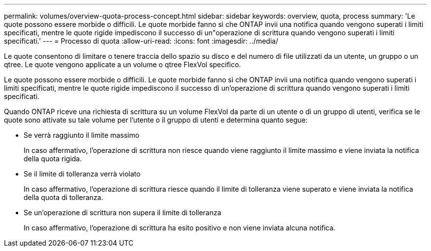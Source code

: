 ---
permalink: volumes/overview-quota-process-concept.html 
sidebar: sidebar 
keywords: overview, quota, process 
summary: 'Le quote possono essere morbide o difficili. Le quote morbide fanno sì che ONTAP invii una notifica quando vengono superati i limiti specificati, mentre le quote rigide impediscono il successo di un"operazione di scrittura quando vengono superati i limiti specificati.' 
---
= Processo di quota
:allow-uri-read: 
:icons: font
:imagesdir: ../media/


[role="lead"]
Le quote consentono di limitare o tenere traccia dello spazio su disco e del numero di file utilizzati da un utente, un gruppo o un qtree. Le quote vengono applicate a un volume o qtree FlexVol specifico.

Le quote possono essere morbide o difficili. Le quote morbide fanno sì che ONTAP invii una notifica quando vengono superati i limiti specificati, mentre le quote rigide impediscono il successo di un'operazione di scrittura quando vengono superati i limiti specificati.

Quando ONTAP riceve una richiesta di scrittura su un volume FlexVol da parte di un utente o di un gruppo di utenti, verifica se le quote sono attivate su tale volume per l'utente o il gruppo di utenti e determina quanto segue:

* Se verrà raggiunto il limite massimo
+
In caso affermativo, l'operazione di scrittura non riesce quando viene raggiunto il limite massimo e viene inviata la notifica della quota rigida.

* Se il limite di tolleranza verrà violato
+
In caso affermativo, l'operazione di scrittura riesce quando il limite di tolleranza viene superato e viene inviata la notifica della quota di tolleranza.

* Se un'operazione di scrittura non supera il limite di tolleranza
+
In caso affermativo, l'operazione di scrittura ha esito positivo e non viene inviata alcuna notifica.



